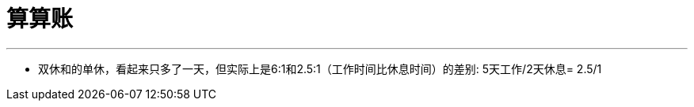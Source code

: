 
= 算算账
:toc: left
:toclevels: 3
:sectnums:

'''

- 双休和的单休，看起来只多了一天，但实际上是6:1和2.5:1（工作时间比休息时间）的差别: 5天工作/2天休息= 2.5/1
